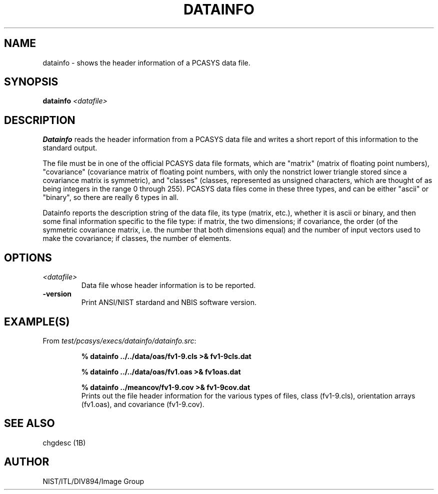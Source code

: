 .\" @(#)datainfo.1 2008/10/02 NIST
.\" I Image Group
.\" G. T. Candela & Craig I. Watson
.\"
.TH DATAINFO 1B "02 October 2008" "NIST" "NBIS Reference Manual"
.SH NAME
datainfo \- shows the header information of a PCASYS data file.
.SH SYNOPSIS
.B datainfo
.I <datafile>
.SH DESCRIPTION
.B Datainfo
reads the header information from a PCASYS data file and writes a
short report of this information to the standard output.

The file must be in one of the official PCASYS
data file formats, which are "matrix" (matrix of floating point
numbers), "covariance" (covariance matrix of floating point numbers,
with only the nonstrict lower triangle stored since a covariance
matrix is symmetric), and "classes" (classes, represented as
unsigned characters, which are thought of as being integers in the
range 0 through 255).  PCASYS data files come in these three types,
and can be either "ascii" or "binary", so there are really 6 types
in all.

Datainfo reports the description string of the data file,
its type (matrix, etc.), whether it is ascii or binary, and then
some final information specific to the file type: if matrix,
the two dimensions; if covariance, the order (of the symmetric
covariance matrix, i.e. the number that both dimensions equal) and
the number of input vectors used to make the covariance; if classes,
the number of elements.

.SH OPTIONS
.TP
.I <datafile>
Data file whose header information is to be reported.
.TP
\fB-version
\fRPrint ANSI/NIST stardand and NBIS software version.

.SH EXAMPLE(S)
From \fItest/pcasys/execs/datainfo/datainfo.src\fR:
.PP
.RS
.B % datainfo ../../data/oas/fv1-9.cls >& fv1-9cls.dat
.PP
.B % datainfo ../../data/oas/fv1.oas >& fv1oas.dat
.PP
.B % datainfo ../meancov/fv1-9.cov >& fv1-9cov.dat
.br
Prints out the file header information for the various types
of files, class (fv1-9.cls), orientation arrays (fv1.oas),
and covariance (fv1-9.cov).
.SH "SEE ALSO"
chgdesc (1B)

.SH AUTHOR
NIST/ITL/DIV894/Image Group

